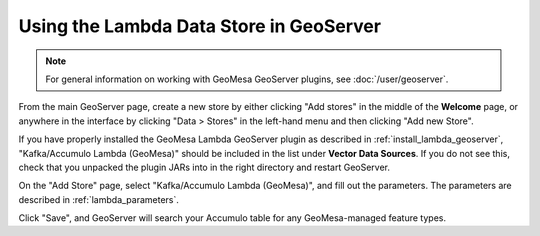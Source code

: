 .. _create_lambda_ds_geoserver:

Using the Lambda Data Store in GeoServer
========================================

.. note::

    For general information on working with GeoMesa GeoServer plugins,
    see :doc:`/user/geoserver`.

From the main GeoServer page, create a new store by either clicking "Add stores" in the middle of
the **Welcome** page, or anywhere in the interface by clicking "Data > Stores" in the left-hand menu and then
clicking "Add new Store".

If you have properly installed the GeoMesa Lambda GeoServer plugin as described in :ref:`install_lambda_geoserver`,
"Kafka/Accumulo Lambda (GeoMesa)" should be included in the list under **Vector Data Sources**. If you do not
see this, check that you unpacked the plugin JARs into in the right directory and restart GeoServer.

On the "Add Store" page, select "Kafka/Accumulo Lambda (GeoMesa)", and fill out the parameters. The parameters
are described in :ref:`lambda_parameters`.

Click "Save", and GeoServer will search your Accumulo table for any GeoMesa-managed feature types.
